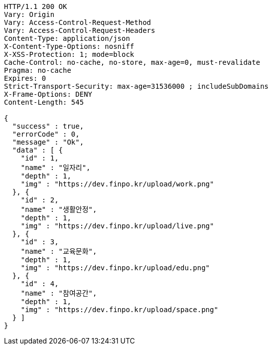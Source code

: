 [source,http,options="nowrap"]
----
HTTP/1.1 200 OK
Vary: Origin
Vary: Access-Control-Request-Method
Vary: Access-Control-Request-Headers
Content-Type: application/json
X-Content-Type-Options: nosniff
X-XSS-Protection: 1; mode=block
Cache-Control: no-cache, no-store, max-age=0, must-revalidate
Pragma: no-cache
Expires: 0
Strict-Transport-Security: max-age=31536000 ; includeSubDomains
X-Frame-Options: DENY
Content-Length: 545

{
  "success" : true,
  "errorCode" : 0,
  "message" : "Ok",
  "data" : [ {
    "id" : 1,
    "name" : "일자리",
    "depth" : 1,
    "img" : "https://dev.finpo.kr/upload/work.png"
  }, {
    "id" : 2,
    "name" : "생활안정",
    "depth" : 1,
    "img" : "https://dev.finpo.kr/upload/live.png"
  }, {
    "id" : 3,
    "name" : "교육문화",
    "depth" : 1,
    "img" : "https://dev.finpo.kr/upload/edu.png"
  }, {
    "id" : 4,
    "name" : "참여공간",
    "depth" : 1,
    "img" : "https://dev.finpo.kr/upload/space.png"
  } ]
}
----